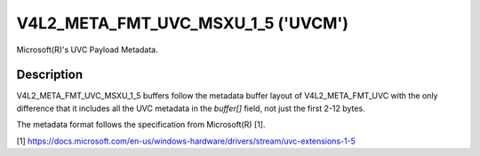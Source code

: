 .. SPDX-License-Identifier: GFDL-1.1-no-invariants-or-later

.. _v4l2-meta-fmt-uvc-msxu-1-5:

***********************************
V4L2_META_FMT_UVC_MSXU_1_5 ('UVCM')
***********************************

Microsoft(R)'s UVC Payload Metadata.


Description
===========

V4L2_META_FMT_UVC_MSXU_1_5 buffers follow the metadata buffer layout of
V4L2_META_FMT_UVC with the only difference that it includes all the UVC
metadata in the `buffer[]` field, not just the first 2-12 bytes.

The metadata format follows the specification from Microsoft(R) [1].

.. _1:

[1] https://docs.microsoft.com/en-us/windows-hardware/drivers/stream/uvc-extensions-1-5
